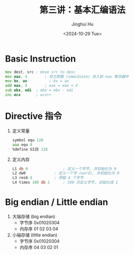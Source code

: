 #+TITLE: 第三讲：基本汇编语法
#+AUTHOR: Jinghui Hu
#+EMAIL: hujinghui@buaa.edu.cn
#+DATE: <2024-10-29 Tue>
#+STARTUP: overview num indent
#+OPTIONS: ^:nil


* Basic Instruction
#+BEGIN_SRC asm
  mov dest, src	; move src to desc
  mov eax, 4		; 将立即数 (immidiate) 存入到 eax 寄存器中
  mov bx, ax          ; bx = ax
  add eax, 4		; eax = eax + 4
  sub ebx, edi	; ebx = ebx - edi
  inc ecx		; ecx++
#+END_SRC

* Directive 指令
1. 定义常量
   #+BEGIN_SRC asm
     symbol equ 128
     aaa equ 8
     %define SIZE 128
   #+END_SRC
2. 定义内存
   #+BEGIN_SRC asm
     L1 db 0				; 定义一个字节, 并初始化为 0
     L2 dw0				; 定义一个字 (word), 并初始化为 0
     L3 resb 4			; 预留 4 个字节
     L4 times 100 db 1		; 100 次定义字节, 初始化成 1
   #+END_SRC

* Big endian / Little endian
1. 大端存储 (big endian)
   - 字节序 0x01020304
   - 内存序 01 02 03 04
2. 小端存储 (little endian)
   - 字节序 0x01020304
   - 内存序 04 03 02 01
